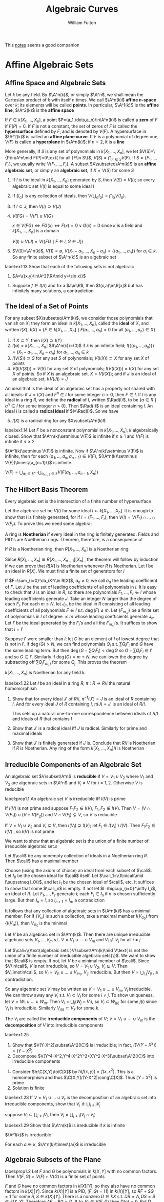 #+TITLE: Algebraic Curves

#+AUTHOR: William Fulton
#+EXPORT_FILE_NAME: ../latex/AlgebraicCurves/AlgebraicCurves.tex
#+LATEX_HEADER: \graphicspath{{../../books/}}
#+LATEX_HEADER: \input{../preamble.tex}
#+LATEX_HEADER: \makeindex
#+LATEX_HEADER: \DeclareMathOperator{\Rad}{\text{Rad}}

This [[https://ziyuzhang.github.io/ma40188/Lecture_Notes_Long.pdf][notes]] seems a good companion
* Affine Algebraic Sets
** Affine Space and Algebraic Sets
    Let \(k\) be any field. By \(\A^n(k)\), or simply \(\A^n\), we shall mean the Cartesian product
    of \(k\) with itself \(n\) times. We call \(\A^n(k)\) *affine \(n\)-space* over \(k\); its elements
    will be called *points*. In particular, \(\A^1(k)\) is the *affine line*, \(\A^2(k)\) is the *affine
    space*

    If \(F\in k[X_1,\dots,X_n]\), a point \(P=(a_1,\dots,a_n)\in\A^n(k)\) is called a *zero* of \(F\) if \(F(P)=0\).
    If \(F\) is not a constant, the set of zeros of \(F\) is called the *hypersurface* defined
    by \(F\), and is denoted by \(V(F)\). A hypersurface in \(\A^2(k)\) is called an *affine plane
    curve*. If \(F\) is a polynomial of degree one, \(V(F)\) is called a *hyperplane* in \(\A^n(k)\);
    if \(n=2\), it is a *line*

    More generally, if \(S\) is any set of polynomials in \(k[X_1,\dots,X_n]\), we
    let \(V(S)=\{P\in\A^n\mid F(P)=0\text{ for all }F\in S\}\), \(V(S)=\bigcap_{F\in S}V(F)\). If \(S=\{F_1,\dots,F_r\}\), we
    usually write \(V(F_1,\dots,F_r)\). A subset \(X\subseteq\A^n(k)\) is an *affine algebraic set*, or simply an
    *algebraic set*, if \(X=V(S)\) for some \(S\)

    1. If \(I\) is the ideal in \(k[X_1,\dots,X_n]\) generated by \(S\), then \(V(S)=V(I)\); so every
       algebraic set \(V(I)\) is equal to some ideal \(I\)
    2. If \(\{I_\alpha\}\) is any collection of ideals, then \(V(\bigcup_\alpha I_\alpha)=\bigcap_\alpha V(I_\alpha)\).
    3. If \(I\subset J\), then \(V(I)\supset V(J)\)
    4. \(V(FG)=V(F)\cup V(G)\)

       \(x\in V(FG)\Leftrightarrow FG(x)\Leftrightarrow F(x)=0\vee G(x)=0\) since \(k\) is a field and \(k[X_1,\dots,X_n]\) is a domain

       \(V(I)\cup V(J)=V(\{FG\mid F\in I,G\in J\})\)
    5. \(V(0)=\A^n(k)\), \(V(1)=\emptyset\), \(V(X_1-a_1,\dots,X_n-a_n)=\{(a_1,\dots,a_n)\}\) for \(a_i\in k\). So any finite
       subset of \(\A^n(k)\) is an algebraic set


    #+BEGIN_exercise
    label:ex1.13
    Show that each of the following sets is not algebraic
    1. \(A=\{(x,y)\in\A^2(\R)\mid y=\sin x\}\)
    #+END_exercise

    #+BEGIN_proof
    1. Suppose \(f\in I(A)\) and fix a \(a\in\R\), then \(f(x,a)\in\R[x]\) but has infinitely many
       solutions, a contradiction
    #+END_proof
** The Ideal of a Set of Points
    For any subset \(X\subseteq\A^n(k)\), we consider those polynomials that vanish on \(X\); they form an
    ideal in \(k[X_1,\dots,X_n]\), called the *ideal* of \(X\), and
    written \(I(X)\), \(I(X)=\{F\in k[X_1,\dots,X_n]\mid F(a_1,\dots,a_n)=0\text{ for all }(a_1,\dots,a_n)\in X\}\).
    1. If \(X\subset Y\), then \(I(X)\supset I(Y)\)
    2. \(I(\emptyset)=k[X_1,\dots,X_n]\) \(I(\A^n(k))=(0)\) if \(k\) is an infinite
       field; \(I(\{(a_1,\dots,a_n)\})=(X_1-a_1,\dots,X_n-a_n)\) for \(a_1,\dots,a_n\in k\)
    3. \(I(V(S))\supset S\) for any set \(S\) of polynomials; \(V(I(X))\supset X\) for any set \(X\) of points
    4. \(V(I(V(S)))=V(S)\) for any set \(S\) of polynomials; \(I(V(I(X)))=I(X)\) for any set \(X\)
       of points. So if \(X\) is an algebraic set, \(X=V(I(X))\); and if \(J\) is an ideal of an
       algebraic set, \(I(V(J))=J\)


    An ideal that is the ideal of an algebraic set has a property not shared with all ideals:
    if \(J=I(X)\) and \(F^n\in I\) for some integer \(n>0\), then \(F\in I\). If \(I\) is any ideal in a
    ring \(R\), we define the *radical* of \(I\), written \(\Rad(I)\), to
    be \(\{a\in R\mid a^n\in I\text{ for some integer }n>0\}\). Then \(\Rad(I)\) is an ideal containing \(I\).
    An ideal \(I\) is called a *radical ideal* if \(I=\Rad(I)\). So we have
    5. [@5] \(I(X)\) is a radical ring for any \(X\subset\A^n(k)\)


    #+BEGIN_exercise
    label:ex1.14
    Let \(F\) be a nonconstant polynomial in \(k[X_1,\dots,X_n]\), \(k\) algebraically closed. Show
    that \(\A^n(k)\setminus V(F)\) is infinite if \(n\ge 1\) and \(V(F)\) is infinite if \(n\ge 2\)
    #+END_exercise

    #+BEGIN_proof
    \(\A^1(k)\setminus V(F)\) is infinite. Now if \(\A^n(k)\setminus V(F)\) is infinite, then for
    each \((a_1,\dots,a_n,a_{n+1})\in V(F)\), \((\A^n(k)\setminus V(F))\times\{a_{n+1}\}\) is infinite.

    \(V(F)=\bigcup_{a_1\in k}\cdots\bigcup_{a_{n-1}\in k}V(F(a_1,\dots,a_{n-1},X_n))\)
    #+END_proof
** The Hilbert Basis Theorem
    #+ATTR_LATEX: :options []
    #+BEGIN_theorem
    Every algebraic set is the intersection of a finite number of hypersurface
    #+END_theorem

    #+BEGIN_proof
    Let the algebraic set be \(V(I)\) for some ideal \(I\subset k[X_1,\dots,X_n]\). It is enough to show
    that \(I\) is finitely generated, for if \(I=(F_1,\dots,F_r)\), then \(V(I)=V(F_1)\cap\dots\cap V(F_r)\). To prove
    this we need some algebra:
    #+END_proof

    A ring is *Noetherian* if every ideal in the ring is finitely generated. Fields and PID's are
    Noetherian rings. Theorem, therefore, is a consequence of

    #+ATTR_LATEX: :options [Hilbert Basis Theorem]
    #+BEGIN_theorem
    If \(R\) is a Noetherian ring, then \(R[X_1,\dots,X_n]\) is a Noetherian ring
    #+END_theorem

    #+BEGIN_proof
    Since \(R[X_1,\dots,X_n]\cong R[X_1,\dots,X_{n-1}][X_n]\) , the theorem will follow by induction if we can
    prove that \(R[X]\) is Noetherian whenever \(R\) is Noetherian. Let \(I\) be an ideal
    in \(R[X]\). We must find a finite set of generators for \(I\)

    If \(F=\sum_{i=0}^da_iX^i\in R[X]\), \(a_d\neq 0\), we call \(a_d\) the leading coefficient of \(F\).
    Let \(J\) be the set of leading coefficients of all polynomials in \(I\). It is easy to check
    that \(J\) is an ideal in \(R\), so there are polynomials \(F_1,\dots,F_r\in I\) whose leading
    coefficients generate \(J\). Take an integer \(N\) larger than the degree of each \(F_i\). For
    each \(m\le N\), let \(J_m\) be the ideal in \(R\) consisting of all leading coefficients of all
    polynomials \(F\in I\) s.t. \(\deg(F)\le m\). Let \(\{F_{m,j}\}\) be a finite set of polynomials
    in \(I\) of degree \(\le m\) whose leading coefficients generate \(J_m\). Let \(I'\) be the ideal
    generated by the \(F_i\)'s and all the \(F_{m,j}\)'s. It suffices to show that \(I=I'\)

    Suppose \(I'\) were smaller than \(I\); let \(G\) be an element of \(I\) of lowest degree that
    is not in \(I'\). If \(\deg(G)>N\), we can find polynomials \(Q_i\) s.t. \(\sum Q_iF_i\) and \(G\)
    have the same leading term. But then \(\deg(G-\sum Q_iF_i)<\deg G\) so \(G-\sum Q_iF_i\in I'\) and
    so \(G\in I'\).  Similarly if \(\deg(G)=m\le N\), we can lower the degree by subtracting
    off \(\sum Q_jF_{m,j}\) for some \(Q_j\). This proves the theorem
    #+END_proof

    #+ATTR_LATEX: :options []
    #+BEGIN_corollary
    \(k[X_1,\dots,X_n]\) is Noetherian for any field \(k\).
    #+END_corollary

    #+BEGIN_exercise
    label:ex1.22
    Let \(I\) be an ideal in a ring \(R\), \(\pi:R\to R/I\) the natural homomorphism
    1. Show that for every ideal \(J'\) of \(R/I\), \(\pi^{-1}(J')=J\) is an ideal of \(R\)
       containing \(I\). And for every ideal \(J\) of \(R\) containing \(I\), \(\pi(J)=J'\) is an
       ideal of \(R/I\).

       This sets up a natural one-to-one correspondence between ideals of \(R/I\) and ideals
       of \(R\) that contains \(I\)

    2. Show that \(J'\) is a radical ideal iff \(J\) is radical. Similarly for prime and maximal ideals

    3. Show that \(J'\) is finitely generated if \(J\) is. Conclude that \(R/I\) is Noetherian
       if \(R\) is Noetherian. Any ring of the form \(k[X_1,\dots,X_n]/I\) is Noetherian
    #+END_exercise
** Irreducible Components of an Algebraic Set
    An algebraic set \(V\subset\A^n\) is *reducible* if \(V=V_1\cup V_2\) where \(V_1\) and \(V_2\) are algebraic sets
    in \(\A^n\) and \(V_i\neq V\) for \(i=1,2\). Otherwise \(V\) is reducible

    #+ATTR_LATEX: :options []
    #+BEGIN_proposition
    label:prop1.1
    An algebraic set \(V\) is irreducible iff \(I(V)\) is prime
    #+END_proposition

    #+BEGIN_proof
    If \(I(V)\) is not prime and suppose \(F_1F_2\in I(V)\), \(F_1,F_2\notin I(V)\).
    Then \(V=(V\cap V(F_1))\cup(V\cap V(F_2))\) and \(V\cap V(F_i)\subsetneq V\), so \(V\) is reducible

    If \(V=V_1\cup V_2\) and \(V_i\subsetneq V\), then \(I(V_i)\supsetneq I(V)\); let \(F_i\in I(V_i)\setminus I(V)\).
    Then \(F_1F_2\in I(V)\) , so \(I(V)\) is not prime
    #+END_proof

    We want to show that an algebraic set is the union of a finite number of irreducible algebraic
    set.s

    #+ATTR_LATEX: :options []
    #+BEGIN_lemma
    Let \(\cali\) be any nonempty collection of ideals in a Noetherian ring \(R\). Then \(\cali\) has a
    maximal member
    #+END_lemma

    #+BEGIN_proof
    Choose (using the axiom of choice) an ideal from each subset of \(\cali\). Let \(I_0\) be the chosen
    ideal for \(\cali\) itself. Let \(\cali_1=\{I\in\cali\mid I\supsetneq I_0\}\), and let \(I_1\) be the chosen ideal
    of \(\cali\), etc. It suffices to show that some \(\cali_n\) is empty. If not let \(I=\bigcup_{i=0}^\infty I_i\),
    an ideal of \(R\). Let \(F_1,\dots,F_r\) generate \(I\); each \(F_i\in I_n\) if \(n\) is chosen
    sufficiently large. But then \(I_n=I\), so \(I_{n+1}=I_n\), a contradiction
    #+END_proof

    It follows that any collection of algebraic sets in \(\A^n(k)\) has a minimal member. For
    if \(\{V_\alpha\}\) is such a collection, take a maximal member \(I(V_{\alpha_0})\) from \(\{I(V_\alpha)\}\),
    then \(V_{\alpha_0}\) is the minimal

    #+ATTR_LATEX: :options []
    #+BEGIN_theorem
    Let \(V\) be an algebraic set in \(\A^n(k)\). Then there are unique irreducible algebraic
    sets \(V_1,\dots,V_m\) s.t. \(V=V_1\cup\cdots\cup V_m\) and \(V_i\not\subset V_j\) for all \(i\neq j\)
    #+END_theorem

    #+BEGIN_proof
    Let
    \(\cali=\{\text{algebraic sets }V\subset\A^n(k)\mid V\text{ is not the union of a finite number of irreducible algebraic sets}\}\).
    We want to show that \(\cali\) is empty. If not, let \(V\) be a minimal member of \(\cali\).
    Since \(V\in\cali\), \(V\) is not irreducible, so \(V=V_1\cup V_2\), \(V_i\subsetneq V\). Then \(V_i\notin\cali\),
    so \(V_i=V_{i1}\cup\dots\cup V_{im_i}\), \(V_{ij}\) irreducible. But then \(V=\bigcup_{i,j}V_{ij}\) , a
    contradiction.

    So any algebraic set \(V\) may be written as \(V=V_1\cup\dots\cup V_m\), \(V_i\) irreducible. We can throw
    away any \(V_i\) s.t. \(V_i\subset V_j\) for some \(i\neq j\). To show uniqueness, let \(V=W_1\cup\dots\cup W_m\).
    Then \(V_i=\bigcup_j(W_j\cap V_i)\), so \(V_i\subset W_{j(i)}\) for some \(j(i)\) since \(V_i\) is irreducible. Similarly \(V_{j(i)}\subset V_k\) for
    some \(k\).
    #+END_proof

    The \(V_i\) are called the *irreducible components* of \(V\); \(V=V_1\cup\cdots\cup V_m\) is the *decomposition*
    of \(V\) into irreducible components

    #+BEGIN_exercise
    label:ex1.25
    1. Show that \(V(Y-X^2)\subset\A^2(\C)\) is irreducible; in fact, \(I(V(Y-X^2))=(Y-X^2)\)
    2. Decompose \(V(Y^4-X^2,Y^4-X^2Y^2+XY^2-X^3)\subset\A^2(\C)\) into irreducible components
    #+END_exercise

    #+BEGIN_proof
    1. Consider \(h:\C[X,Y]\to\C[X]\) by \(h(f(x,y))=f(x,x^2)\). This is a homomorphism and
       thus \(\C[X,Y]/(Y-X^2)\cong\C[X]\). Thus \((Y-X^2)\) is prime
    2. Solution is finite
    #+END_proof

    #+BEGIN_exercise
    label:ex1.28
    If \(V=V_1\cup\dots\cup V_r\) is the decomposition of an algebraic set into irreducible components, show
    that \(V_i\not\subset\bigcup_{j\neq i}V_j\)
    #+END_exercise

    #+BEGIN_proof
    suppose \(V_i\subset\bigcup_{j\neq i}V_j\), then \(V_i=\bigcup_{j\neq i}(V_j\cap V_i)\)
    #+END_proof

    #+BEGIN_exercise
    label:ex1.29
    Show that \(\A^n(k)\) is irreducible if \(k\) is infinite
    #+END_exercise

    #+BEGIN_proof
    \(\A^1(k)\) is irreducible

    For each \(a\in k\), \(\A^n(k)\times\{a\}\) is irreducible
    #+END_proof
** Algebraic Subsets of the Plane
    #+ATTR_LATEX: :options []
    #+BEGIN_proposition
    label:prop1.2
    Let \(F\) and \(G\) be polynomials in \(k[X,Y]\) with no common factors.
    Then \(V(F,G)=V(F)\cap V(G)\) is a finite set of points
    #+END_proposition

    #+BEGIN_proof
    \(F\) and \(G\) have no common factors in \(k[X][Y]\), so they also have no common factors
    in \(k(X)[Y]\). Since \(k(X)[Y]\) is a PID, \((F,G)=(1)\) in \(k(X)[Y]\), so \(RF+SG=1\) for
    some \(R,S\in k(X)[Y]\). There is a nonzero \(D\in k{X}\) s.t. \(DR=A,DS=B\in k[X,Y]\).
    Therefore \(AF+BG=D\). If \((a,b)\in V(F,G)\) then \(D(a)=0\). But \(D\) has only a finite number
    of zeros, this shows that a finite number of \(X\)-coordinates appear among the points
    of \(V(F,G)\). Since the same reasoning applies to the \(Y\)-coordinates, there can be only a
    finite number of points
    #+END_proof

    #+ATTR_LATEX: :options []
    #+BEGIN_corollary
    If \(F\) is an irreducible polynomials in \(k[X,Y]\) s.t. \(V(F)\) is infinite,
    then \(I(V(F))=(F)\) and \(V(F)\) is irreducible
    #+END_corollary

    #+BEGIN_proof
    If \(G\in I(V(F))\), then \(V(F,G)\) is infinite, so \(F\) divides \(G\) by the proposition,
    i.e., \(G\in(F)\). \(V(F)\) is irreducible follows from Proposition ref:prop1.1.
    #+END_proof

    #+ATTR_LATEX: :options []
    #+BEGIN_corollary
    Suppose \(k\) is infinite. Then the irreducible algebraic subsets of \(\A^2(k)\)
    are: \(\A^2(k)\), \(\emptyset\), points, and irreducible plane curves \(V(F)\) where \(F\) is an
    irreducible polynomial and \(V(F)\) is infinite
    #+END_corollary

    #+BEGIN_proof
    Let \(V\) be an irreducible algebraic set in \(\A^2(k)\). If \(V\) is finite
    or \(I(V)=(0)\), \(V\) is of the required type. Otherwise \(I(V)\) contains a nonconstant
    polynomial \(F\); since \(I(V)\) is prime, some irreducible polynomial factor of \(F\) belongs
    to \(I(V)\), so we may assume \(F\) is irreducible. Then \(I(V)=(F)\); for
    if \(G\in I(V)\), \(G\notin(F)\), then \(V\subset V(F,G)\) is finite.
    #+END_proof

    #+ATTR_LATEX: :options []
    #+BEGIN_corollary
    Assume \(k\) is algebraically closed, \(F\) a nonconstant polynomial in \(k[X,Y]\).
    Let \(F=F_1^{n_1}\dots F_r^{n_r}\) be the decomposition of \(F\) into irreducible factors.
    Then \(V(F)=V(F_1)\cup\dots\cup V(F_r)\) is the decomposition of \(V(F)\) into irreducible components,
    and \(I(V(F))=(F_1,\dots,F_r)\)
    #+END_corollary

    #+BEGIN_proof
    No \(F_i\) divides any \(F_j\), \(j\neq i\), so there are no inclusion relations among
    the \(V(F_i)\). And \(I(\bigcup_iV(F_i))=\bigcap_iI(V(F_i))=\bigcap_i(F_i)\). Since any polynomial divisible by
    each \(F_i\) is also divisible by \(F_1\cdots F_r\), \(\bigcap_i(F_i)=(F_1\cdots F_r)\). Note that the \(V(F_i)\) are
    infinite since \(k\) is algebraically closed
    #+END_proof
** Hilbert's Nullstellensatz
    Assume \(k\) is algebraically closed

    #+ATTR_LATEX: :options [Weak Nullstellensatz]
    #+BEGIN_theorem
    If \(I\) is a proper ideal in \(k[X_1,\dots,X_n]\), then \(V(I)\neq\emptyset\)
    #+END_theorem

    #+BEGIN_proof
    We may assume that \(I\) is a maximal ideal, for there is a maximal ideal \(J\) containing \(I\)
    and \(V(J)\subset V(I)\). So \(L=k[X_1,\dots,X_n]/I\) is a field, and \(k\) may be regared as a subfield
    of \(L\)

    Suppose we knew that \(k=L\), then for each \(i\) there is an \(a_i\in k\) s.t. the \(I\)-residue
    of \(X_i\) is \(a_i\), or \(X_i-a_i\in I\). But \((X_1-a_1,\dots,X_n-a_n)\) is a maximal ideal,
    so \(I=(X_1-a_1,\dots,X_n-a_n)\) and \(V(I)=\{(a_1,\dots,a_n)\}\neq\emptyset\)

    Thus we have reduced problem to showing:

    *Claim (\(*\))*: If an algebraically closed field \(k\) is a subfield of a field \(L\), and there is a
     ring homomorphism from \(k[X_1,\dots,X_n]\) onto \(L\) (identity on \(k\)), then \(k=L\)

     This will be proved later
    #+END_proof

    #+ATTR_LATEX: :options [Hilbert's Nullstellensatz]
    #+BEGIN_theorem
    Let \(I\) be an ideal in \(k[X_1,\dots,X_n]\), then \(I(V(I))=\Rad(I)\)
    #+END_theorem

    This says the following: if \(F_1,\dots,F_r\) and \(G\) are in \(k[X_1,\dots,X_n]\) and \(G\) vanishes
    whenever \(F_1,\dots,F_r\) vanish, then there is an equation \(G^N=A_1F_1+A_2F_2+\dots+A_rF^r\) for some \(N>0\)
    and some \(A_i\in k[X_1,\dots,X_n]\)

    #+BEGIN_proof
    \(\Rad(I)\subset I(V(I))\) is easy. Suppose \(G\in I(V(F_1,\dots,F_r))\), \(F_i\in k[X_1,\dots,X_n]\).
    Let \(J=(F_1,\dots,F_r,X_{n+1}G-1)\subset k[X_1,\dots,X_n,X_{n+1}]\). Then \(V(J)\subset\A^{n+1}(k)\) is empty,
    since \(G\) vanishes whenever all that \(F_i\)'s are zero. Applying the Weak Nullstellensatz
    to \(J\), we see that \(1\in J\), so there is an
    equation \(1=\sum A_i(X_1,\dots,X_{n+1})F_i+B(X_1,\dots,X_{n+1})(X_{n+1}G-1)\). Let \(Y=1/X_{n+1}\), and
    multiply the equation by a higher power of \(Y\), so that an equation
    \(Y^N=\sum C_i(X_1,\dots,X_n,Y)F_i+D(X_1,\dots,X_n,Y)(G-Y)\) in \(k[X_1,\dots,X_n,Y]\) results. Substituting \(G\)
    for \(Y\) gives the required equation
    #+END_proof

    #+ATTR_LATEX: :options []
    #+BEGIN_corollary
    If \(I\) is a radical ideal in \(k[X_1,\dots,X_n]\), then \(I(V(I))=I\). So there is a one-to-one
    correspondence between radical ideals and algebraic sets
    #+END_corollary

    #+ATTR_LATEX: :options []
    #+BEGIN_corollary
    If \(I\) is a prime ideal, then \(V(I)\) is irreducible. There is a one-to-one correspondence
    between prime ideals and irreducible algebraic sets. The maximal ideals correspond to points
    #+END_corollary

    #+BEGIN_proof
    \(I\) is prime \(\Rightarrow\) \(I\) is radical \(\Rightarrow\) \(I(V(I))=I\). \(V(I)\) is irreducible \(\Leftrightarrow\) \(I(V(I))\) is prime
    #+END_proof

    #+ATTR_LATEX: :options []
    #+BEGIN_corollary
    Let \(F\) be a nonconstant polynomial in \(k[X_1,\dots,X_n]\), \(F=F_1^{n_1}\dots F_r^{n_r}\) the
    decomposition of \(F\) into irreducible factors. Then \(V(F)=V(F_1)\cup\dots\cup V(F_r)\) is the decomposition
    of \(V(F)\) into irreducible components, and \(I(V(F))=(F_1\cdots F_r)\). There is a one-to-one
    correspondence between irreducible polynomials \(F\in k[X_1,\dots,X_n]\) (up to multiplication by a
    nonzero element of \(k\)) and irreducible hypersurfaces in \(\A^n(k)\)
    #+END_corollary

    #+ATTR_LATEX: :options []
    #+BEGIN_corollary
    Let \(I\) be an ideal in \(k[X_1,\dots,X_n]\). Then \(V(I)\) is a finite set iff \(k[X_1,\dots,X_n]/I\) is
    a finite dimensional vector space over \(k\). If this occurs, the number of points in \(V(I)\)
    is *at most* \(\dim_k(k[X_1,\dots,X_n]/I)\)
    #+END_corollary

    #+BEGIN_proof
    Let \(P_1,\dots,P_r\in V(I)\). Choose \(F_1,\dots,F_r\in k[X_1,\dots,X_n]\) s.t. \(F_i(P_j)=0\) iff \(i\neq j\)
    and \(F_i(P_i)=1\); let \(\barF_i\) be the \(I\)-residue of \(F_i\). If \(\sum\lambda_i\barF_i=0\), \(\lambda_i\in k\),
    then \(\sum\lambda_iF_i\in I\), so \(\lambda_j=(\sum\lambda_iF_i)(P_j)=0\). Thus the \(\barF_i\) are linearly independent
    over \(k\), so \(r\le\dim_k(k[X_1,\dots,X_n]/I)\)

    Conversely if \(V(I)=\{P_1,\dots,P_r\}\) is finite, let \(P_i=(a_{i1},\dots,a_{in})\), and define \(F_j\)
    by \(F_j=\prod_{i=1}^r(X_j-a_{ij})\), \(j=1,\dots,n\). Then \(F_j\in I(V(I))\), so \(F_j^N\in I\) for
    some \(N>0\) (Take \(N\) large enough to work for all \(F_j\)).
    Taking \(I\)-residues, \(\barF_j^N=0\), so \(\barX_j^{rN}\) is a \(k\)-linear combination
    of \(\bar{1},\barX_j,\dots,\barX_j^{rN-1}\). It follows by induction that \(\barX_j^s\) is
    a \(k\)-linear combination of \(\bar{1},\barX_j,\dots,\barX_j^{rN-1}\) for all \(s\), and hence that
    the set \(\{\barX_1^{m_1},\dots,\barX_n^{m_n}\mid m_i<rN\}\) generates \(k[X_1,\dots,X_n]/I\) as a vector space
    over \(k\)
    #+END_proof

    #+BEGIN_exercise
    label:ex1.32
    Show that both theorems and all of the corollaries are false if \(k\) is not algebraically closed
    #+END_exercise

    #+BEGIN_proof
    Consider \(h:\R[X]\to\C\) by \(h(X)=i\). Then this is a surjection but \(\R\neq\C\). Thus (*) is false.
    #+END_proof

    #+BEGIN_exercise
    1. Decompose \(V(X^2+Y^2-1,X^2-Z^2-1)\subseteq\A^3(\C)\) into irreducible components
    2. Let \(V=\{(t,t^2,t^3)\in\A^3(\C)\mid t\in\C\}\). Find \(I(V)\) and show that \(V\) is irreducible
    #+END_exercise

    #+BEGIN_proof
    1. \(X^2+Y^2-1=0\wedge X^2-Z^2-1=0\Rightarrow Y=Z=0\wedge X^2=1\)
    2. \(V=V(Y-X^2,Z-X^3)\). Consider \(h:\C[X,Y,Z]\to\C[X]\) by \(h(f(x,y,z))=f(x,x^2,x^3)\). Then
       \(\C[X,Y,Z]/(Y-X^2,Z-X^3)\cong\C[X]\) and hence \((Y-X^2,Z-X^3)\) is prime and so \(I(V)=(Y-X^2,Z-X^3)\)
    #+END_proof

    #+BEGIN_exercise
    Let \(R\) be a UFD
    1. Show that a monic polynomial of degree two or three in \(R[X]\) is irreducible iff it has no
       roots in \(R\)
    2. The polynomial \(X^2-a\in R[X]\) is irreducible iff \(a\) is not a square in \(R\)
    #+END_exercise

    #+BEGIN_exercise
    label:ex1.35
    Show that \(V(Y^2-X(X-1)(X-\lambda))\subset\A^2(k)\) is an irreducible curve for any algebraically closed
    field \(k\), and any \(\lambda\in k\)
    #+END_exercise

    #+ATTR_LATEX: :options [Eisenstein's criterion]
    #+BEGIN_theorem
    Let \(R\) be an integral domain and let \(f=a_0+a_1T+\dots+a_nT^n\in R[T]\) be a polynomial. Suppose
    that there exists a prime ideal \(\fp\) of \(R\) s.t.
    1. \(a_i\in\fp\) for \(i=0,\dots,n-1\)
    2. \(a_n\notin\fp\)
    3. \(a_0\notin\fp^2\)


    Then \(f\) is irreducible in \(R[T]\)
    #+END_theorem


    #+BEGIN_proof
    [[https://math.stackexchange.com/questions/2668988/exercise-1-35-in-fultons-algebraic-curves][Solution]]
    If \(\lambda=0\) and take \(\fp=(x)\). Then \(a_2=1\notin(x)\) and \(a_0=x(x-1)(x-\lambda)\in(x)\) while \(a_0\notin(x^2)\)
    as \(\lambda\neq 0\). Thus \(f(y)\) is irreducible

    Suppose that \(\lambda=0\). Consider \(\fp=(x-1)\)
    #+END_proof

    #+BEGIN_exercise
    label:ex1.36
    Let \(I=(Y^2-X^2,Y^2+X^2)\subset\C[X,Y]\). Find \(V(I)\) and \(\dim_{\C}(\C[X,Y]/I)\)
    #+END_exercise

    #+BEGIN_proof
    \(I=(X^2,Y^2)\). Thus element of  \(\C[X,Y]/I\) is of the form \(a+bx+cy+dxy+I\). So \(\{1,x,y,xy\}\)
    is a basis for \(\C[X,Y]/I\)
    #+END_proof

    #+BEGIN_exercise
    label:1.37
    Let \(K\) be any field, \(F\in K[X]\) a polynomial of degree \(n>0\). Show that the
    residues \(\bar{1},\barX,\dots,\barX^{n-1}\) form a basis of \(K[X]/(F)\) over \(K\)
    #+END_exercise

    #+BEGIN_proof
    We can view \(F\) as a monic polynomial. Then every residue has degree less than \(n\).
    Thus \(\bar{1},\barX,\dots,\barX^{n-1}\) generate \(K[X]/(F)\).
    Suppose \(a_0\bar{1}+a_1\barX+\dots+a_{n-1}\barX^{n-1}=\bbar{a_0+a_1X+\dots+a_{n-1}X^{n-1}}=0\). Then
    \(a_0+a_1X+\dots+a_{n-1}X^{n-1}\in(F)\). Hence \(a_0=\dots=a_{n-1}=0\)
    #+END_proof

    #+BEGIN_exercise
    label:ex1.38
    Let \(R=k[X_1,\dots,X_n]\), \(k\vDash\ACF\), \(V=V(I)\). Show that there is a natural one-to-one
    correspondence between algebraic subsets of \(V\) and radical ideals in \(k[X_1,\dots,X_n]/I\) and
    that irreducible algebraic sets (resp. points) correspond to prime ideals (resp. maximal ideals)
    #+END_exercise
** Modules; Finiteness Conditions
    Let \(R\) be a ring. An *\(R\)-module* is a commutative group \(M\) together with a scalar
    multiplication

    Let \(R\) be a subring of \(S\).
    1. \(S\) is said to be *module-finite* over \(R\), if \(S\) is finitely generated as
       an \(R\)-module. If \(R\) and \(S\) are fields, and \(S\) is a module finite over \(R\), we
       denote the dimension of \(S\) over \(R\) by \([S:R]\)
    2. Let \(v_1,\dots,v_n\in S\). Let \(\varphi:R[X_1,\dots,X_n]\to S\) be the ring homomorphism taking \(X_i\)
       to \(v_i\). The image of \varphi is written \(R[v_1,\dots,v_n]\). It is a subring of \(S\)
       containing \(R\) and \(v_1,\dots,v_n\), and it is the smallest such ring. The ring \(S\) is
       *ring-finite* over \(R\) if \(S=R[v_1,\dots,v_n]\) for some \(v_1,\dots,v_n\in S\)
    3. Suppose \(R=K,S=L\) are fields. If \(v_1,\dots,v_n\in L\), let \(K(v_1,\dots,v_n)\) be the quotient field
       of \(K[v_1,\dots,v_n]\). We regard \(K(v_1,\dots,v_n)\) as a subfield of \(L\); it is the smallest
       subfield of \(L\) containing \(K\) and \(v_1,\dots,v_n\). The field \(L\) is said to be *finitely
       generated field extension* of \(K\) if \(L=K(v_1,\dots,v_n)\) for some \(v_1,\dots,v_n\in L\)
** Integral Elements
    Let \(R\) be a subring of \(S\). An element \(v\in S\) is *integral* over \(R\) if there is a monic
    polynomial \(F=X^n+a_1X^{n-1}+\dots+a_n\in R[X]\) s.t. \(F(v)=0\). If \(R\) and \(S\) are fields, we
    usually say that \(v\) is *algebraic* over \(R\) if \(v\) is integral over \(R\)

    #+ATTR_LATEX: :options []
    #+BEGIN_proposition
    Let \(R\) be a subring of a domain \(S\), \(v\in S\). TFAE
    1. \(v\) is integral over \(R\)
    2. \(R[v]\) is module-finite over \(R\)
    3. There is a subring \(R'\) of \(S\) containing \(R[v]\) that is module-finite over \(R\)
    #+END_proposition

    #+BEGIN_proof
    \(1\to 2\). If \(v^n+a_1v^{n-1}+\dots+a_n=0\), then \(v^n\in\sum_{i=0}^{n-1}Rv^i\). It follows
    that \(v^m\in\sum_{i=0}^{n-1}Rv^i\) for all \(m\), so \(R[v]=\sum_{i=0}^{n-1}Rv^i\)

    \(2\to 3\). \(R'=R\)

    \(3\to 1\). If \(R'=\sum_{i=1}^nRw_i\), then \(vw_i =\sum_{j=1}^na_{ij}w_j\) for some \(a_{ij}\in R\).
    Then \(\sum_{j=1}^n(\delta_{ij}v-a_{ij})w_j=0\) where \(\delta_{ij}=0\) if \(i\neq j\) and 1 otherwise. If we
    consider these equations in the quotient field of \(S\), we see that \((w_1,\dots,w_n)\) is a
    nontrivial solution, so \(\det(\delta_{ij}v-a_{ij})=0\). Since \(v\) appears only in the diagonal of
    the matrix, this determinant has the form \(v^n+a_1v^{n-1}+\dots+a_n\), \(a_i\in R\). So \(v\) is
    integral over \(R\)
    #+END_proof

    #+ATTR_LATEX: :options []
    #+BEGIN_corollary
    The set of elements of \(S\) that are integral over \(R\) is a subring of \(S\) containing \(R\)
    #+END_corollary

    #+BEGIN_proof
    If \(a,b\) are integral over \(R\), then \(b\) is integral over \(R[a]\supset R\), so \(R[a,b]\) is
    module-finite over \(R\). And \(a\pm b,ab\in R[a,b]\), so \(R[a\pm b],R[ab]\subset R[a,b]\), so they are
    integral over \(R\) by the proposition
    #+END_proof

    \(S\) is *integral* over \(R\) if every element of \(S\) is integral over \(R\). If \(R\)
    and \(S\) are fields, \(S\) is an *algebraic extension* of \(R\) if \(S\) is integral over \(R\)

    #+BEGIN_exercise
    label:ex1.46
    Let \(R\) be a subring of \(S\), \(S\) a subring of (a domain) \(T\). If \(S\) is integral
    over \(R\), \(T\) is integral over \(S\), then \(T\) is integral over \(R\)
    #+END_exercise

    #+BEGIN_proof
    Let \(z\in T\), then \(z^n+a_1z^{n-1}+\dots+a_n=0\), \(a_i\in S\). Then \(R[a_1,\dots,a_n,z]\) is module-finite
    over \(R\). Then \(R[a_1,\dots,a_n,z]\supset R[z]\) is module finite and hence \(z\) is integral over \(R\)
    #+END_proof

    #+BEGIN_exercise
    label:ex1.47
    Suppose (a domain) \(S\) is ring-finite over \(R\). Show that \(S\) is module-finite over \(R\)
    iff \(S\) is integral over \(R\)
    #+END_exercise

    #+BEGIN_proof
    Suppose \(S=R[s_1,\dots,s_n]\) where \(s_1,\dots,s_n\in S\). \(S\) is integral over \(R\) \(\Leftrightarrow\) \(s_1,\dots,s_n\)
    are integral over \(R\).
    #+END_proof

    #+BEGIN_exercise
    label:ex1.48
    Let \(L\) be a field, \(k\) an algebraically closed subfield of \(L\)
    1. Show that any element of \(L\) that is algebraic over \(k\) is already in \(k\)
    2. An algebraically closed field has no module-finite field extensions except itself
    #+END_exercise

    #+BEGIN_proof
    Suppose \(t\in L\) and \(t^n+a_1t^{n-1}+\dots+a_n=0\) where \(a_1,\dots,a_n\in k\). Then \(t\) is integral
    over \(k[a_1,\dots,a_n]\) and hence
    #+END_proof
** Field Extensions

    Now we prove the claim (*) for weak Nullstellensatz; this says that if a field \(L\) is a
    ring-finite extension of an algebraically closed field \(k\), then \(L=k\).

    #+ATTR_LATEX: :options [Zariski]
    #+BEGIN_proposition
    If a field \(L\) is ring-finite over a subfield \(K\), then \(L\) is module-finite (and hence
    algebraic) over \(K\)
    #+END_proposition

* Affine
